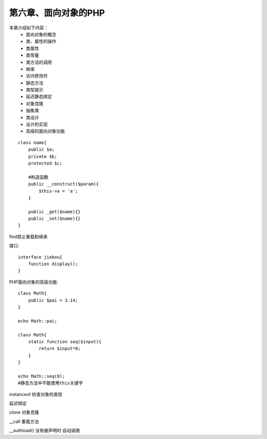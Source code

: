 第六章、面向对象的PHP
==============================================

本章介绍如下内容：
 - 面向对象的概念
 - 类、属性的操作
 - 类属性
 - 类常量
 - 类方法的调用
 - 继承
 - 访问修饰符
 - 静态方法
 - 类型提示
 - 延迟静态绑定
 - 对象克隆
 - 抽象类
 - 类设计
 - 设计的实现
 - 高级的面向对象功能

::

    class name{
        public $a;
        private $b;
        protected $c;

        #构造函数
        public __construct($param){
            $this->a = 'a';
        }

        public _get($name){}
        public _set($name){}
    }

find禁止重载和继承

接口::

    interface jiekou{
        function display();
    }

PHP面向对象的高级功能::

    class Math{
        public $pai = 3.14;
    }

    echo Math::pai;

    class Math{
        static function seq($input){
            return $input*8;
        }
    }

    echo Math::seq(8);
    #静态方法中不能使用this关键字

instanceof 检查对象的类型


延迟绑定

clone 对象克隆

__call  重载方法

__authload() 没有被声明时 自动调用













